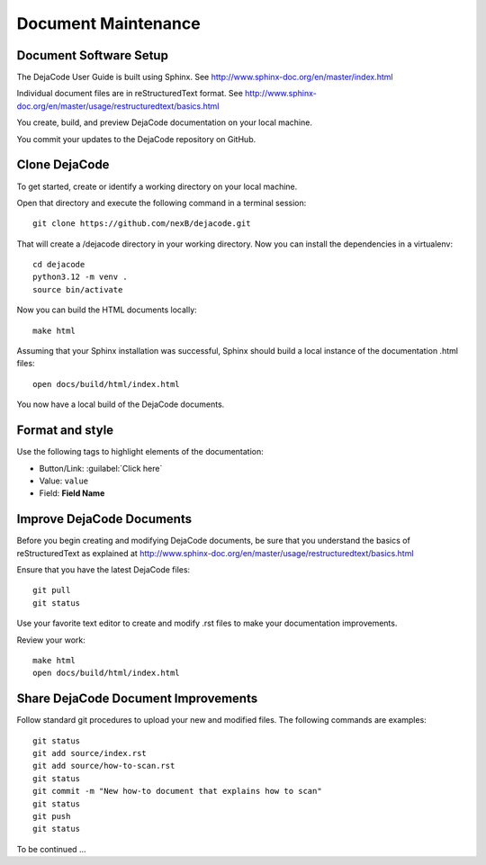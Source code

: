 ====================
Document Maintenance
====================

Document Software Setup
=======================

The DejaCode User Guide is built using Sphinx.
See http://www.sphinx-doc.org/en/master/index.html

Individual document files are in reStructuredText format.
See http://www.sphinx-doc.org/en/master/usage/restructuredtext/basics.html

You create, build, and preview DejaCode documentation on your local machine.

You commit your updates to the DejaCode repository on GitHub.

Clone DejaCode
==============

To get started, create or identify a working directory on your local machine.

Open that directory and execute the following command in a terminal session::

    git clone https://github.com/nexB/dejacode.git

That will create a /dejacode directory in your working directory.
Now you can install the dependencies in a virtualenv::

    cd dejacode
    python3.12 -m venv .
    source bin/activate

Now you can build the HTML documents locally::

    make html

Assuming that your Sphinx installation was successful, Sphinx should build a
local instance of the documentation .html files::

    open docs/build/html/index.html

You now have a local build of the DejaCode documents.

Format and style
================

Use the following tags to highlight elements of the documentation:

- Button/Link: :guilabel:`Click here`
- Value: ``value``
- Field: **Field Name**

Improve DejaCode Documents
==========================

Before you begin creating and modifying DejaCode documents, be sure that you
understand the basics of reStructuredText as explained at
http://www.sphinx-doc.org/en/master/usage/restructuredtext/basics.html

Ensure that you have the latest DejaCode files::

    git pull
    git status

Use your favorite text editor to create and modify .rst files to make your
documentation improvements.

Review your work::

    make html
    open docs/build/html/index.html

Share DejaCode Document Improvements
====================================

Follow standard git procedures to upload your new and modified files.
The following commands are examples::

    git status
    git add source/index.rst
    git add source/how-to-scan.rst
    git status
    git commit -m "New how-to document that explains how to scan"
    git status
    git push
    git status

To be continued ...
